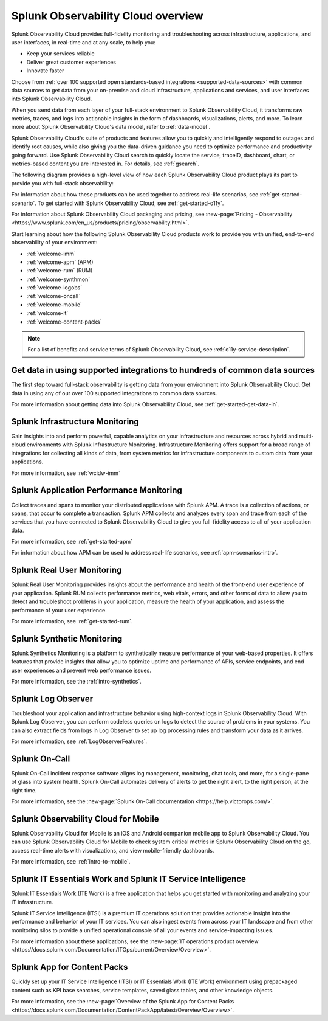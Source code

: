.. _welcome:

*************************************
Splunk Observability Cloud overview
*************************************

.. meta::
   :description: This page provides an overview of the products and features provided by Splunk Observability Cloud

Splunk Observability Cloud provides full-fidelity monitoring and troubleshooting across infrastructure, applications, and user interfaces, in real-time and at any scale, to help you:

- Keep your services reliable

- Deliver great customer experiences

- Innovate faster

Choose from :ref:`over 100 supported open standards-based integrations <supported-data-sources>` with common data sources to get data from your on-premise and cloud infrastructure, applications and services, and user interfaces into Splunk Observability Cloud.

When you send data from each layer of your full-stack environment to Splunk Observability Cloud, it transforms raw metrics, traces, and logs into actionable insights in the form of dashboards, visualizations, alerts, and more. To learn more about Splunk Observability Cloud's data model, refer to :ref:`data-model`.

Splunk Observability Cloud's suite of products and features allow you to quickly and intelligently respond to outages and identify root causes, while also giving you the data-driven guidance you need to optimize performance and productivity going forward. Use Splunk Observability Cloud search to quickly locate the service, traceID, dashboard, chart, or metrics-based content you are interested in. For details, see :ref:`gsearch`.

The following diagram provides a high-level view of how each Splunk Observability Cloud product plays its part to provide you with full-stack observability:

.. image:: /_images/get-started/o11y-cloud-structure.png
  :width: 70%
  :alt: This screenshot shows how Splunk Observability Cloud products serve the different layers and processes in an organization's environment.

For information about how these products can be used together to address real-life scenarios, see :ref:`get-started-scenario`. To get started with Splunk Observability Cloud, see :ref:`get-started-o11y`.

For information about Splunk Observability Cloud packaging and pricing, see :new-page:`Pricing - Observability <https://www.splunk.com/en_us/products/pricing/observability.html>`.

Start learning about how the following Splunk Observability Cloud products work to provide you with unified, end-to-end observability of your environment:

- :ref:`welcome-imm`

- :ref:`welcome-apm` (APM)

- :ref:`welcome-rum` (RUM)

- :ref:`welcome-synthmon`

- :ref:`welcome-logobs`

- :ref:`welcome-oncall`

- :ref:`welcome-mobile`

- :ref:`welcome-it`

- :ref:`welcome-content-packs`

.. note:: For a list of benefits and service terms of Splunk Observability Cloud, see :ref:`o11y-service-description`.

.. _welcome-gdi:

Get data in using supported integrations to hundreds of common data sources
================================================================================

The first step toward full-stack observability is getting data from your environment into Splunk Observability Cloud. Get data in using any of our over 100 supported integrations to common data sources.

For more information about getting data into Splunk Observability Cloud, see :ref:`get-started-get-data-in`.


.. _welcome-imm:

Splunk Infrastructure Monitoring
================================

Gain insights into and perform powerful, capable analytics on your infrastructure and resources across hybrid and multi-cloud environments with Splunk Infrastructure Monitoring. Infrastructure Monitoring offers support for a broad range of integrations for collecting all kinds of data, from system metrics for infrastructure components to custom data from your applications.

For more information, see :ref:`wcidw-imm`


.. _welcome-apm:

Splunk Application Performance Monitoring
=========================================

Collect traces and spans to monitor your distributed applications with Splunk APM. A trace is a collection of actions, or spans, that occur to complete a transaction. Splunk APM collects and analyzes every span and trace from each of the services that you have connected to Splunk Observability Cloud to give you full-fidelity access to all of your application data.

For more information, see :ref:`get-started-apm`

For information about how APM can be used to address real-life scenarios, see :ref:`apm-scenarios-intro`.


.. _welcome-rum:

Splunk Real User Monitoring
===========================

Splunk Real User Monitoring provides insights about the performance and health of the front-end user experience of your application. Splunk RUM collects performance metrics, web vitals, errors, and other forms of data to allow you to detect and troubleshoot problems in your application, measure the health of your application, and assess the performance of your user experience.

For more information, see :ref:`get-started-rum`.


.. _welcome-synthmon:

Splunk Synthetic Monitoring
======================================

Splunk Synthetics Monitoring is a platform to synthetically measure performance of your web-based properties. It offers features that provide insights that allow you to optimize uptime and performance of APIs, service endpoints, and end user experiences and prevent web performance issues.

For more information, see the :ref:`intro-synthetics`.


.. _welcome-logobs:

Splunk Log Observer
===================

Troubleshoot your application and infrastructure behavior using high-context logs in Splunk Observability Cloud. With Splunk Log Observer, you can perform codeless queries on logs to detect the source of problems in your systems. You can also extract fields from logs in Log Observer to set up log processing rules and transform your data as it arrives.

For more information, see :ref:`LogObserverFeatures`.


.. _welcome-oncall:

Splunk On-Call
=========================

Splunk On-Call incident response software aligns log management, monitoring, chat tools, and more, for a single-pane of glass into system health. Splunk On-Call automates delivery of alerts to get the right alert, to the right person, at the right time.

For more information, see the :new-page:`Splunk On-Call documentation <https://help.victorops.com/>`.


.. _welcome-mobile:

Splunk Observability Cloud for Mobile
======================================

Splunk Observability Cloud for Mobile is an iOS and Android companion mobile app to Splunk Observability Cloud. You can use Splunk Observability Cloud for Mobile to check system critical metrics in Splunk Observability Cloud on the go, access real-time alerts with visualizations, and view mobile-friendly dashboards.

For more information, see :ref:`intro-to-mobile`.

.. _welcome-it:

Splunk IT Essentials Work and Splunk IT Service Intelligence 
===================================================================

Splunk IT Essentials Work (ITE Work) is a free application that helps you get started with monitoring and analyzing your IT infrastructure. 

Splunk IT Service Intelligence (ITSI) is a premium IT operations solution that provides actionable insight into the performance and behavior of your IT services. You can also ingest events from across your IT landscape and from other monitoring silos to provide a unified operational console of all your events and service-impacting issues. 

For more information about these applications, see the :new-page:`IT operations product overview <https://docs.splunk.com/Documentation/ITOps/current/Overview/Overview>`. 

.. _welcome-content-packs:

Splunk App for Content Packs
======================================

Quickly set up your IT Service Intelligence (ITSI) or IT Essentials Work (ITE Work) environment using prepackaged content such as KPI base searches, service templates, saved glass tables, and other knowledge objects. 

For more information, see the :new-page:`Overview of the Splunk App for Content Packs <https://docs.splunk.com/Documentation/ContentPackApp/latest/Overview/Overview>`.
